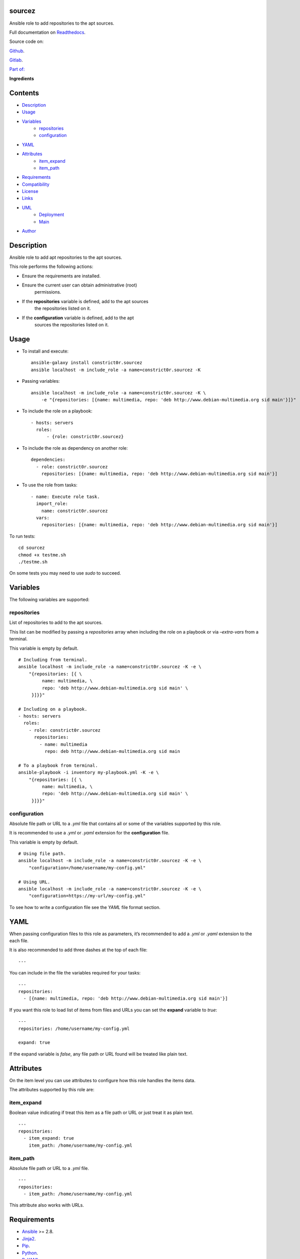 
sourcez
*******

.. image:: https://gitlab.com/constrict0r/sourcez/badges/master/pipeline.svg
   :alt: pipeline

.. image:: https://travis-ci.com/constrict0r/sourcez.svg
   :alt: travis

.. image:: https://readthedocs.org/projects/sourcez/badge
   :alt: readthedocs

Ansible role to add repositories to the apt sources.

.. image:: https://gitlab.com/constrict0r/img/raw/master/sourcez/avatar.png
   :alt: avatar

Full documentation on `Readthedocs <https://sourcez.readthedocs.io>`_.

Source code on:

`Github <https://github.com/constrict0r/sourcez>`_.

`Gitlab <https://gitlab.com/constrict0r/sourcez>`_.

`Part of: <https://gitlab.com/explore/projects?tag=doombot>`_

.. image:: https://gitlab.com/constrict0r/img/raw/master/sourcez/doombot.png
   :alt: doombot

**Ingredients**

.. image:: https://gitlab.com/constrict0r/img/raw/master/sourcez/ingredient.png
   :alt: ingredient


Contents
********

* `Description <#Description>`_
* `Usage <#Usage>`_
* `Variables <#Variables>`_
   * `repositories <#repositories>`_
   * `configuration <#configuration>`_
* `YAML <#YAML>`_
* `Attributes <#Attributes>`_
   * `item_expand <#item-expand>`_
   * `item_path <#item-path>`_
* `Requirements <#Requirements>`_
* `Compatibility <#Compatibility>`_
* `License <#License>`_
* `Links <#Links>`_
* `UML <#UML>`_
   * `Deployment <#deployment>`_
   * `Main <#main>`_
* `Author <#Author>`_

Description
***********

Ansible role to add apt repositories to the apt sources.

This role performs the following actions:

* Ensure the requirements are installed.

* Ensure the current user can obtain administrative (root)
   permissions.

* If the **repositories** variable is defined, add to the apt sources
   the repositories listed on it.

* If the **configuration** variable is defined, add to the apt
   sources the repositories listed on it.



Usage
*****

* To install and execute:

..

   ::

      ansible-galaxy install constrict0r.sourcez
      ansible localhost -m include_role -a name=constrict0r.sourcez -K

* Passing variables:

..

   ::

      ansible localhost -m include_role -a name=constrict0r.sourcez -K \
          -e "{repositories: [{name: multimedia, repo: 'deb http://www.debian-multimedia.org sid main'}]}"

* To include the role on a playbook:

..

   ::

      - hosts: servers
        roles:
            - {role: constrict0r.sourcez}

* To include the role as dependency on another role:

..

   ::

      dependencies:
        - role: constrict0r.sourcez
          repositories: [{name: multimedia, repo: 'deb http://www.debian-multimedia.org sid main'}]

* To use the role from tasks:

..

   ::

      - name: Execute role task.
        import_role:
          name: constrict0r.sourcez
        vars:
          repositories: [{name: multimedia, repo: 'deb http://www.debian-multimedia.org sid main'}]

To run tests:

::

   cd sourcez
   chmod +x testme.sh
   ./testme.sh

On some tests you may need to use *sudo* to succeed.



Variables
*********

The following variables are supported:


repositories
============

List of repositories to add to the apt sources.

This list can be modified by passing a *repositories* array when
including the role on a playbook or via *–extra-vars* from a terminal.

This variable is empty by default.

::

   # Including from terminal.
   ansible localhost -m include_role -a name=constrict0r.sourcez -K -e \
       "{repositories: [{ \
            name: multimedia, \
            repo: 'deb http://www.debian-multimedia.org sid main' \
        }]}}"

   # Including on a playbook.
   - hosts: servers
     roles:
       - role: constrict0r.sourcez
         repositories:
           - name: multimedia
             repo: deb http://www.debian-multimedia.org sid main

   # To a playbook from terminal.
   ansible-playbook -i inventory my-playbook.yml -K -e \
       "{repositories: [{ \
            name: multimedia, \
            repo: 'deb http://www.debian-multimedia.org sid main' \
        }]}}"


configuration
=============

Absolute file path or URL to a *.yml* file that contains all or some
of the variables supported by this role.

It is recommended to use a *.yml* or *.yaml* extension for the
**configuration** file.

This variable is empty by default.

::

   # Using file path.
   ansible localhost -m include_role -a name=constrict0r.sourcez -K -e \
       "configuration=/home/username/my-config.yml"

   # Using URL.
   ansible localhost -m include_role -a name=constrict0r.sourcez -K -e \
       "configuration=https://my-url/my-config.yml"

To see how to write  a configuration file see the *YAML* file format
section.



YAML
****

When passing configuration files to this role as parameters, it’s
recommended to add a *.yml* or *.yaml* extension to the each file.

It is also recommended to add three dashes at the top of each file:

::

   ---

You can include in the file the variables required for your tasks:

::

   ---
   repositories:
     - [{name: multimedia, repo: 'deb http://www.debian-multimedia.org sid main'}]

If you want this role to load list of items from files and URLs you
can set the **expand** variable to *true*:

::

   ---
   repositories: /home/username/my-config.yml

   expand: true

If the expand variable is *false*, any file path or URL found will be
treated like plain text.



Attributes
**********

On the item level you can use attributes to configure how this role
handles the items data.

The attributes supported by this role are:


item_expand
===========

Boolean value indicating if treat this item as a file path or URL or
just treat it as plain text.

::

   ---
   repositories:
     - item_expand: true
       item_path: /home/username/my-config.yml


item_path
=========

Absolute file path or URL to a *.yml* file.

::

   ---
   repositories:
     - item_path: /home/username/my-config.yml

This attribute also works with URLs.



Requirements
************

* `Ansible <https://www.ansible.com>`_ >= 2.8.

* `Jinja2 <https://palletsprojects.com/p/jinja/>`_.

* `Pip <https://pypi.org/project/pip/>`_.

* `Python <https://www.python.org/>`_.

* `PyYAML <https://pyyaml.org/>`_.

* `Requests <https://2.python-requests.org/en/master/>`_.

If you want to run the tests, you will also need:

* `Docker <https://www.docker.com/>`_.

* `Molecule <https://molecule.readthedocs.io/>`_.

* `Setuptools <https://pypi.org/project/setuptools/>`_.



Compatibility
*************

* `Debian Buster <https://wiki.debian.org/DebianBuster>`_.

* `Debian Raspbian <https://raspbian.org/>`_.

* `Debian Stretch <https://wiki.debian.org/DebianStretch>`_.

* `Ubuntu Xenial <http://releases.ubuntu.com/16.04/>`_.



License
*******

MIT. See the LICENSE file for more details.



Links
*****

* `Github <https://github.com/constrict0r/sourcez>`_.

* `Gitlab <https://gitlab.com/constrict0r/sourcez>`_.

* `Gitlab CI <https://gitlab.com/constrict0r/sourcez/pipelines>`_.

* `Readthedocs <https://sourcez.readthedocs.io>`_.

* `Travis CI <https://travis-ci.com/constrict0r/sourcez>`_.



UML
***


Deployment
==========

The full project structure is shown below:

.. image:: https://gitlab.com/constrict0r/img/raw/master/sourcez/deploy.png
   :alt: deploy


Main
====

The project data flow is shown below:

.. image:: https://gitlab.com/constrict0r/img/raw/master/sourcez/main.png
   :alt: main



Author
******

.. image:: https://gitlab.com/constrict0r/img/raw/master/sourcez/author.png
   :alt: author

The Travelling Vaudeville Villain.

Enjoy!!!

.. image:: https://gitlab.com/constrict0r/img/raw/master/sourcez/enjoy.png
   :alt: enjoy


